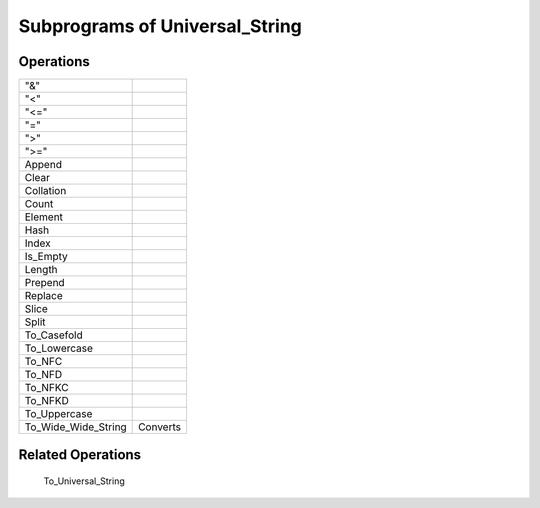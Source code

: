 -------------------------------
Subprograms of Universal_String
-------------------------------

==========
Operations
==========

======================  ==============
 "&"
 "<"
 "<="
 "="
 ">"
 ">="
 Append
 Clear
 Collation
 Count
 Element
 Hash
 Index
 Is_Empty
 Length
 Prepend
 Replace
 Slice
 Split
 To_Casefold
 To_Lowercase
 To_NFC
 To_NFD
 To_NFKC
 To_NFKD
 To_Uppercase
 To_Wide_Wide_String    Converts
======================  ==============

==================
Related Operations
==================

  To_Universal_String
